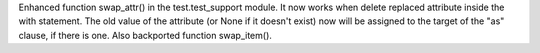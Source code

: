 Enhanced function swap_attr() in the test.test_support module. It now works
when delete replaced attribute inside the with statement.  The old value of
the attribute (or None if it doesn't exist) now will be assigned to the
target of the "as" clause, if there is one. Also backported function
swap_item().
